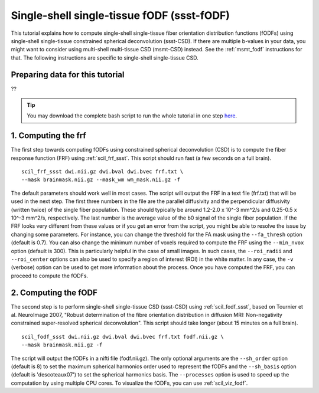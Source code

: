 .. _ssst_fodf:

Single-shell single-tissue fODF (ssst-fODF)
===========================================

This tutorial explains how to compute single-shell single-tissue fiber orientation distribution functions (fODFs) using single-shell single-tissue constrained spherical deconvolution (ssst-CSD). If there are multiple b-values in your data, you might want to consider using multi-shell multi-tissue CSD (msmt-CSD) instead. See the :ref:`msmt_fodf` instructions for that. The following instructions are specific to single-shell single-tissue CSD.

Preparing data for this tutorial
********************************

??

.. tip::
    You may download the complete bash script to run the whole tutorial in one step `here </_static/bash/reconst/ssst_fodf.sh>`_.


1. Computing the frf
********************

The first step towards computing fODFs using constrained spherical deconvolution (CSD) is to compute the fiber response function (FRF) using :ref:`scil_frf_ssst`. This script should run fast (a few seconds on a full brain).
::

    scil_frf_ssst dwi.nii.gz dwi.bval dwi.bvec frf.txt \
    --mask brainmask.nii.gz --mask_wm wm_mask.nii.gz -f

The default parameters should work well in most cases. The script will output the FRF in a text file (frf.txt) that will be used in the next step. The first three numbers in the file are the parallel diffusivity and the perpendicular diffusivity (written twice) of the single fiber population. These should typically be around 1.2-2.0 x 10^-3 mm^2/s and 0.25-0.5 x 10^-3 mm^2/s, respectively. The last number is the average value of the b0 signal of the single fiber population. If the FRF looks very different from these values or if you get an error from the script, you might be able to resolve the issue by changing some parameters. For instance, you can change the threshold for the FA mask using the ``--fa_thresh`` option (default is 0.7). You can also change the minimum number of voxels required to compute the FRF using the ``--min_nvox`` option (default is 300). This is particularly helpful in the case of small images. In such cases, the ``--roi_radii`` and ``--roi_center`` options can also be used to specify a region of interest (ROI) in the white matter. In any case, the ``-v`` (verbose) option can be used to get more information about the process. Once you have computed the FRF, you can proceed to compute the fODFs.


2. Computing the fODF
*********************

The second step is to perform single-shell single-tissue CSD (ssst-CSD) using :ref:`scil_fodf_ssst`, based on Tournier et al. NeuroImage 2007, "Robust determination of the fibre orientation distribution in diffusion MRI: Non-negativity constrained super-resolved spherical deconvolution". This script should take longer (about 15 minutes on a full brain).
::

    scil_fodf_ssst dwi.nii.gz dwi.bval dwi.bvec frf.txt fodf.nii.gz \
    --mask brainmask.nii.gz -f

The script will output the fODFs in a nifti file (fodf.nii.gz). The only optional arguments are the ``--sh_order`` option (default is 8) to set the maximum spherical harmonics order used to represent the fODFs and the ``--sh_basis`` option (default is 'descoteaux07') to set the spherical harmonics basis. The ``--processes`` option is used to speed up the computation by using multiple CPU cores. To visualize the fODFs, you can use :ref:`scil_viz_fodf`.